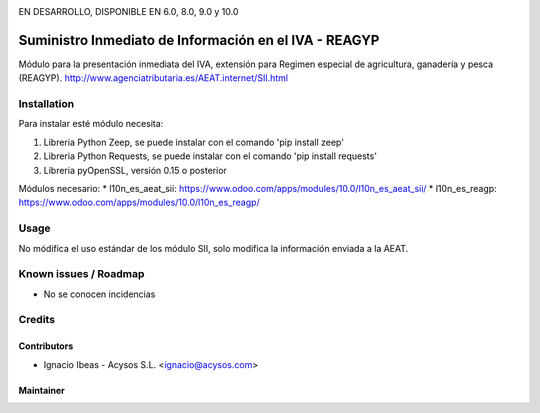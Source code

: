.. image:: https://img.shields.io/badge/licence-AGPL--3-blue.svg
   :target: http://www.gnu.org/licenses/agpl-3.0-standalone.html
   :alt: License: AGPL-3

EN DESARROLLO, DISPONIBLE EN 6.0, 8.0, 9.0 y 10.0   
   
======================================================
Suministro Inmediato de Información en el IVA - REAGYP
======================================================

Módulo para la presentación inmediata del IVA, extensión para Regimen
especial de agricultura, ganadería y pesca (REAGYP).
http://www.agenciatributaria.es/AEAT.internet/SII.html

Installation
============

Para instalar esté módulo necesita:

#. Libreria Python Zeep, se puede instalar con el comando 'pip install zeep'
#. Libreria Python Requests, se puede instalar con el comando 'pip install requests'
#. Libreria pyOpenSSL, versión 0.15 o posterior

Módulos necesario:
* l10n_es_aeat_sii: https://www.odoo.com/apps/modules/10.0/l10n_es_aeat_sii/
* l10n_es_reagp: https://www.odoo.com/apps/modules/10.0/l10n_es_reagp/


Usage
=====

No módifica el uso estándar de los módulo SII, solo modifica la información
enviada a la AEAT.


Known issues / Roadmap
======================

* No se conocen incidencias

Credits
=======

Contributors
------------

* Ignacio Ibeas - Acysos S.L. <ignacio@acysos.com>


Maintainer
----------

.. image:: https://acysos.com/logo.png
   :alt: Acysos S.L.
   :target: https://www.acysos.com
